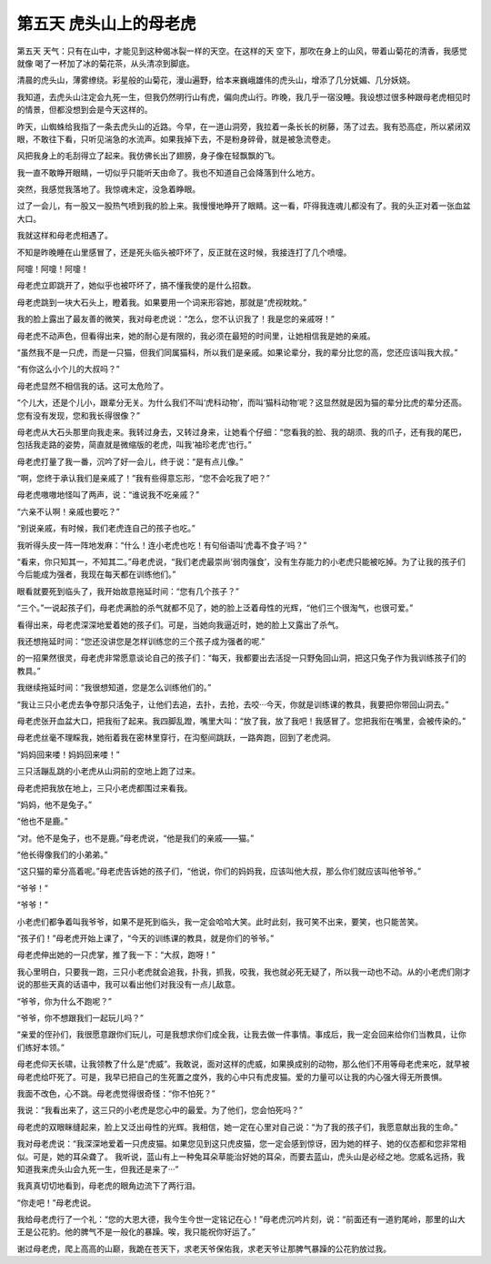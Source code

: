 第五天 虎头山上的母老虎
========================

第五天 天气：只有在山中，才能见到这种偈冰裂一样的天空。在这样的天 空下，那吹在身上的山风，带着山菊花的清香，我感觉就像 喝了一杯加了冰的菊花茶，从头清凉到脚底。

清晨的虎头山，薄雾缭绕。彩星般的山菊花，漫山遍野，给本来巍峨雄伟的虎头山，增添了几分妩媚、几分妖娆。

我知道，去虎头山注定会九死一生，但我仍然明行山有虎，偏向虎山行。昨晚，我几乎一宿没睡。我设想过很多种跟母老虎相见时的情景，但都没想到会是今天这样的。

昨天，山蜘蛛给我指了一条去虎头山的近路。今早，在一道山洞旁，我拉着一条长长的树藤，荡了过去。我有恐高症，所以紧闭双眼，不敢往下看，只听见湍急的水流声。如果我掉下去，不是粉身碎骨，就是被急流卷走。

风把我身上的毛刮得立了起来。我仿佛长出了翅膀，身子像在轻飘飘的飞。

我一直不敢睁开眼睛，一切似乎只能听天由命了。我也不知道自己会降落到什么地方。

突然，我感觉我落地了。我惊魂未定，没急着睁眼。

过了一会儿，有一股又一股热气喷到我的脸上来。我慢慢地睁开了眼睛。这一看，吓得我连魂儿都没有了。我的头正对着一张血盆大口。

我就这样和母老虎相遇了。

不知是昨晚睡在山里感冒了，还是死头临头被吓坏了，反正就在这时候，我接连打了几个喷嚏。

阿嚏！阿嚏！阿嚏！

母老虎立即跳开了，她似乎也被吓坏了，搞不懂我使的是什么招数。

母老虎跳到一块大石头上，瞪着我。如果要用一个词来形容她，那就是“虎视眈眈。”

我的脸上露出了最友善的微笑，我对母老虎说：“怎么，您不认识我了！我是您的亲戚呀！”

母老虎不动声色，但看得出来，她的耐心是有限的，我必须在最短的时间里，让她相信我是她的亲戚。

“虽然我不是一只虎，而是一只猫，但我们同属猫科，所以我们是亲戚。如果论辈分，我的辈分比您的高，您还应该叫我大叔。”

“有你这么小个儿的大叔吗？”

母老虎显然不相信我的话。这可太危险了。

“个儿大，还是个儿小，跟辈分无关。为什么我们不叫‘虎科动物’，而叫‘猫科动物’呢？这显然就是因为猫的辈分比虎的辈分还高。您有没有发现，您和我长得很像？”

母老虎从大石头那里向我走来。我转过身去，又转过身来，让她看个仔细：“您看我的脸、我的胡须、我的爪子，还有我的尾巴，包括我走路的姿势，简直就是微缩版的老虎，叫我‘袖珍老虎’也行。”

母老虎打量了我一番，沉吟了好一会儿，终于说：“是有点儿像。”

“啊，您终于承认我们是亲戚了！”我有些得意忘形，“您不会吃我了吧？”

母老虎嗷嗷地怪叫了两声，说：“谁说我不吃亲戚？”

“六亲不认啊！亲戚也要吃？”

“别说亲戚，有时候，我们老虎连自己的孩子也吃。”

我听得头皮一阵一阵地发麻：“什么！连小老虎也吃！有句俗语叫‘虎毒不食子’吗？”

“看来，你只知其一，不知其二。”母老虎说，“我们老虎最崇尚‘弱肉强食’，没有生存能力的小老虎只能被吃掉。为了让我的孩子们今后能成为强者，我现在每天都在训练他们。”

眼看就要死到临头了，我开始故意拖延时间：“您有几个孩子？”

“三个。”一说起孩子们，母老虎满脸的杀气就都不见了，她的脸上泛着母性的光辉，“他们三个很淘气，也很可爱。”

看得出来，母老虎深深地爱着她的孩子们。可是，当她向我逼近时，她的脸上又露出了杀气。

我还想拖延时间：“您还没讲您是怎样训练您的三个孩子成为强者的呢.”

的一招果然很灵，母老虎非常愿意谈论自己的孩子们：“每天，我都要出去活捉一只野兔回山洞，把这只兔子作为我训练孩子们的教具。”

我继续拖延时间：“我很想知道，您是怎么训练他们的。”

“我让三只小老虎去争夺那只活兔子，让他们去追，去扑，去抢，去咬···今天，你就是训练课的教具，我要把你带回山洞去。”

母老虎张开血盆大口，把我衔了起来。我四脚乱蹬，嘴里大叫：“放了我，放了我吧！我感冒了。您把我衔在嘴里，会被传染的。”

母老虎丝毫不理睬我，她衔着我在密林里穿行，在沟壑间跳跃，一路奔跑，回到了老虎洞。

“妈妈回来喽！妈妈回来喽！”

三只活蹦乱跳的小老虎从山洞前的空地上跑了过来。

母老虎把我放在地上，三只小老虎都围过来看我。

“妈妈，他不是兔子。”

“他也不是鹿。”

“对。他不是兔子，也不是鹿。”母老虎说，“他是我们的亲戚——猫。”

“他长得像我们的小弟弟。”

“这只猫的辈分高着呢。”母老虎告诉她的孩子们，“他说，你们的妈妈我，应该叫他大叔，那么你们就应该叫他爷爷。”

“爷爷！”

“爷爷！”

小老虎们都争着叫我爷爷，如果不是死到临头，我一定会哈哈大笑。此时此刻，我可笑不出来，要笑，也只能苦笑。

“孩子们！”母老虎开始上课了，“今天的训练课的教具，就是你们的爷爷。”

母老虎伸出她的一只虎掌，推了我一下：“大叔，跑呀！”

我心里明白，只要我一跑，三只小老虎就会追我，扑我，抓我，咬我，我也就必死无疑了，所以我一动也不动。从的小老虎们刚才说的那些天真的话语中，我可以看出他们对我没有一点儿敌意。

“爷爷，你为什么不跑呢？”

“爷爷，你不想跟我们一起玩儿吗？”

“亲爱的侄孙们，我很愿意跟你们玩儿，可是我想求你们成全我，让我去做一件事情。事成后，我一定会回来给你们当教具，让你们练好本领。”

母老虎仰天长啸，让我领教了什么是“虎威”。我敢说，面对这样的虎威，如果换成别的动物，那么他们不用等母老虎来吃，就早被母老虎给吓死了。可是，我早已把自己的生死置之度外，我的心中只有虎皮猫。爱的力量可以让我的内心强大得无所畏惧。

我面不改色，心不跳。母老虎觉得很奇怪：“你不怕死？”

我说：“我看出来了，这三只的小老虎是您心中的最爱。为了他们，您会怕死吗？”

母老虎的双眼眯缝起来，脸上又泛出母性的光辉。我相信，她一定在心里对自己说：“为了我的孩子们，我愿意献出我的生命。”

我对母老虎说：“我深深地爱着一只虎皮猫。如果您见到这只虎皮猫，您一定会感到惊讶，因为她的样子、她的仪态都和您非常相似。可是，她的耳朵聋了。 我听说，蓝山有上一种兔耳朵草能治好她的耳朵，而要去蓝山，虎头山是必经之地。您威名远扬，我知道我来虎头山会九死一生，但我还是来了···”

我真真切切地看到，母老虎的眼角边流下了两行泪。

“你走吧！”母老虎说。

我给母老虎行了一个礼：“您的大恩大德，我今生今世一定铭记在心！”母老虎沉吟片刻，说：“前面还有一道豹尾岭，那里的山大王是公花豹。他的脾气不是一般化的暴躁。唉，我只能祝你好运了。”

谢过母老虎，爬上高高的山巅，我跪在苍天下，求老天爷保佑我，求老天爷让那脾气暴躁的公花豹放过我。
